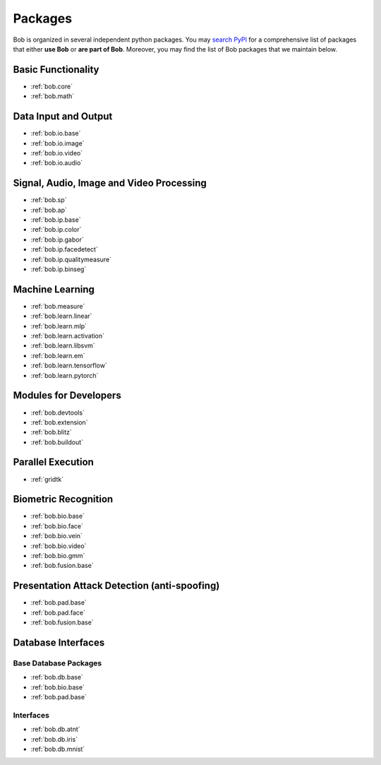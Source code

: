 .. _bob.packages:

Packages
========

Bob is organized in several independent python packages.
You may `search PyPI <https://pypi.org/search/?o=-created&c=Framework+%3A%3A+Bob>`_
for a comprehensive list of packages that either **use Bob** or **are part of Bob**.
Moreover, you may find the list of Bob packages that we maintain below.


Basic Functionality
-------------------

* :ref:`bob.core`
* :ref:`bob.math`

Data Input and Output
---------------------

* :ref:`bob.io.base`
* :ref:`bob.io.image`
* :ref:`bob.io.video`
* :ref:`bob.io.audio`

Signal, Audio, Image and Video Processing
-----------------------------------------

* :ref:`bob.sp`
* :ref:`bob.ap`
* :ref:`bob.ip.base`
* :ref:`bob.ip.color`
* :ref:`bob.ip.gabor`
* :ref:`bob.ip.facedetect`
* :ref:`bob.ip.qualitymeasure`
* :ref:`bob.ip.binseg`


Machine Learning
----------------

* :ref:`bob.measure`
* :ref:`bob.learn.linear`
* :ref:`bob.learn.mlp`
* :ref:`bob.learn.activation`
* :ref:`bob.learn.libsvm`
* :ref:`bob.learn.em`
* :ref:`bob.learn.tensorflow`
* :ref:`bob.learn.pytorch`

Modules for Developers
----------------------

* :ref:`bob.devtools`
* :ref:`bob.extension`
* :ref:`bob.blitz`
* :ref:`bob.buildout`

Parallel Execution
------------------

* :ref:`gridtk`

Biometric Recognition
---------------------

* :ref:`bob.bio.base`
* :ref:`bob.bio.face`
* :ref:`bob.bio.vein`
* :ref:`bob.bio.video`
* :ref:`bob.bio.gmm`
* :ref:`bob.fusion.base`


Presentation Attack Detection (anti-spoofing)
---------------------------------------------

* :ref:`bob.pad.base`
* :ref:`bob.pad.face`
* :ref:`bob.fusion.base`


Database Interfaces
-------------------

Base Database Packages
^^^^^^^^^^^^^^^^^^^^^^

* :ref:`bob.db.base`
* :ref:`bob.bio.base`
* :ref:`bob.pad.base`

Interfaces
^^^^^^^^^^

* :ref:`bob.db.atnt`
* :ref:`bob.db.iris`
* :ref:`bob.db.mnist`



